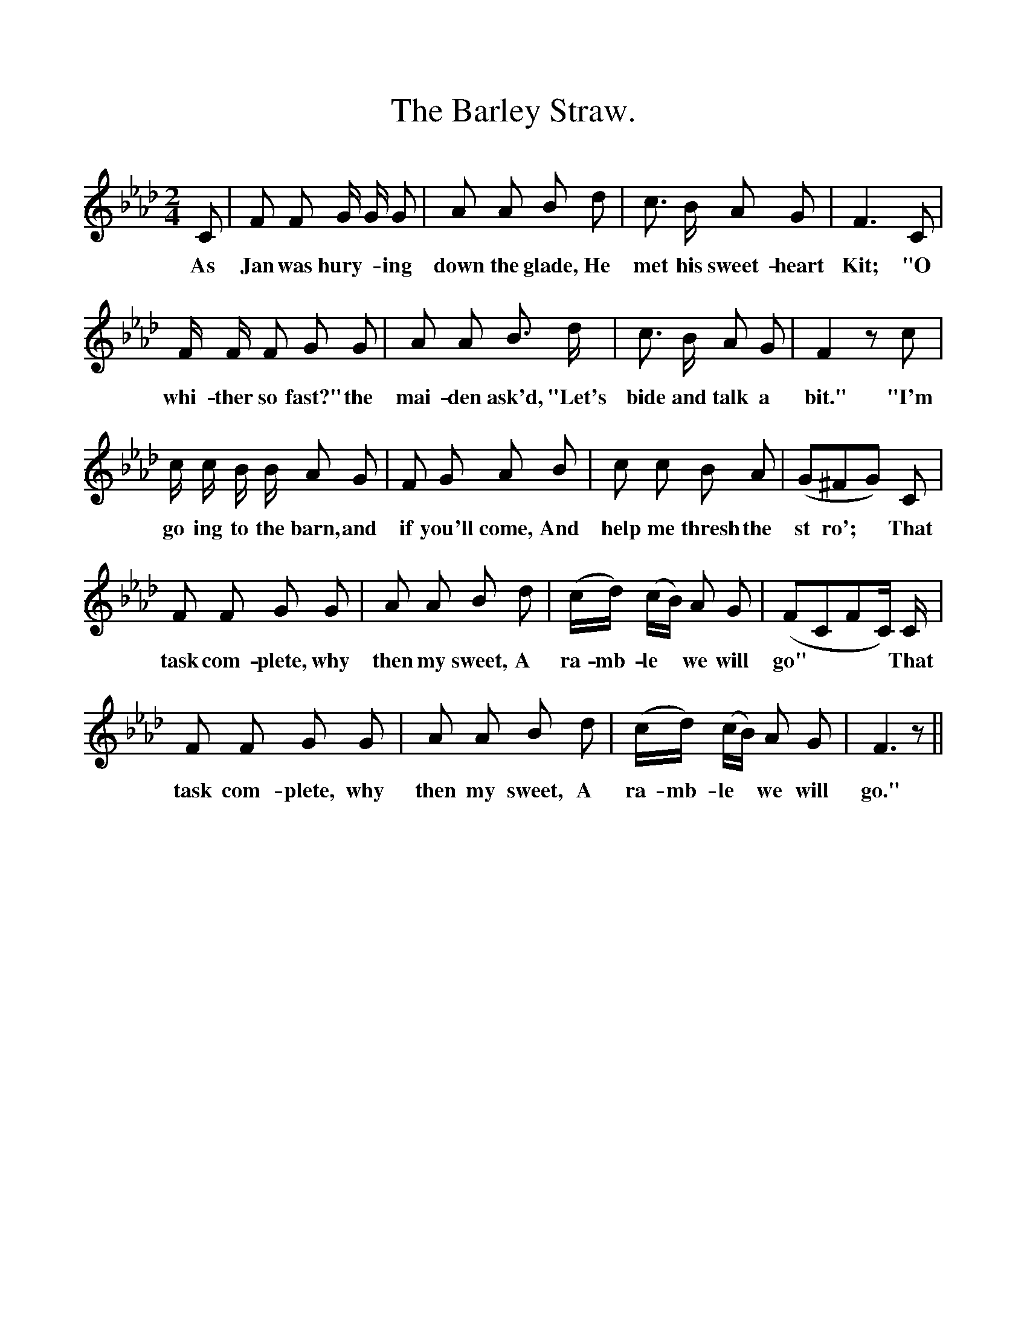 %%scale 1
X:1
T:The Barley Straw.
F:http://www.folkinfo.org/songs
B:Songs of the West by S. Baring-Gould.
S:From Mr H. Hurell of Chagford.
M:2/4
L:1/8
K:Ab
C|F F G1/2 G1/2 G|A A B d|c3/2 B1/2 A G| F3 C|
w:As Jan was hury-*ing down the glade, He met his sweet-heart Kit; "O
F1/2 F1/2 F G G|A A B3/2 d1/2|c3/2 B1/2 A G| F2 z c|
w:whi-ther so fast?" the mai-den ask'd, "Let's bide and talk a bit." "I'm
c1/2 c1/2 B1/2 B1/2 A G|F G A B|c c B A|(G^FG) C|
w:go ing to the barn, and if you'll come, And help me thresh the st ro'; *That
F F G G|A A B d|(c1/2d1/2) (c1/2B1/2) A G| (FCFC1/2) C1/2|
w:task com-plete, why then my sweet, A ra-mb-le *we will go" ***That
F F G G|A A B d|(c1/2d1/2) (c1/2B1/2) A G| F3 z||
w:task com-plete, why then my sweet, A ra-mb-le *we will go."